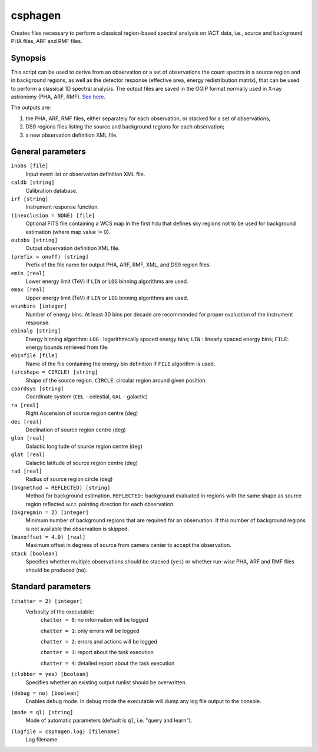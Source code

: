 .. _csphagen:

csphagen
========

Creates files necessary to perform a classical region-based spectral analysis
on IACT data, i.e., source and background PHA files, ARF and RMF files.


Synopsis
--------

This script can be used to derive from an observation or a set of observations
the count spectra in a source region and in background regions, as well as the
detector response (effective area, energy redistribution matrix), that can be
used to perform a classical 1D spectral analysis. The output files are saved in
the OGIP format normally used in X-ray astronomy (PHA, ARF, RMF).
`See here <https://heasarc.gsfc.nasa.gov/docs/heasarc/ofwg/docs/spectra/ogip_92_007/node5.html>`__.

The outputs are:

1) the PHA, ARF, RMF files, either separately for each observation, or stacked
   for a set of observations,
2) DS9 regions files listing the source and background regions for each
   observation;
3) a new observation definition XML file.


General parameters
------------------

``inobs [file]``
    Input event list or observation definition XML file.

``caldb [string]``
    Calibration database.

``irf [string]``
    Instrument response function.

``(inexclusion = NONE) [file]``
    Optional FITS file containing a WCS map in the first hdu that defines sky
    regions not to be used for background estimation (where map value != 0).

``outobs [string]``
    Output observation definition XML file.

``(prefix = onoff) [string]``
    Prefix of the file name for output PHA, ARF, RMF, XML, and DS9 region files.

``emin [real]``
    Lower energy limit (TeV) if ``LIN`` or ``LOG`` binning algorithms are used.

``emax [real]``
    Upper energy limit (TeV) if ``LIN`` or ``LOG`` binning algorithms are used.

``enumbins [integer]``
    Number of energy bins. At least 30 bins per decade are recommended for
    proper evaluation of the instrument response.

``ebinalg [string]``
    Energy binning algorithm:
    ``LOG`` : logarithmically spaced energy bins;
    ``LIN`` : linearly spaced energy bins;
    ``FILE``: energy bounds retrieved from file.

``ebinfile [file]``
    Name of the file containing the energy bin definition if ``FILE`` algorithm
    is used.

``(srcshape = CIRCLE) [string]``
    Shape of the source region.
    ``CIRCLE``: circular region around given position.

``coordsys [string]``
    Coordinate system (``CEL`` - celestial, ``GAL`` - galactic)

``ra [real]``
    Right Ascension of source region centre (deg)

``dec [real]``
    Declination of source region centre (deg)

``glon [real]``
    Galactic longitude of source region centre (deg)

``glat [real]``
    Galactic latitude of source region centre (deg)

``rad [real]``
    Radius of source region circle (deg)

``(bkgmethod = REFLECTED) [string]``
    Method for background estimation.
    ``REFLECTED:`` background evaluated in regions with the same shape as
    source region reflected w.r.t. pointing direction for each observation.

``(bkgregmin = 2) [integer]``
    Minimum number of background regions that are required for an observation.
    If this number of background regions is not available the observation is
    skipped.

``(maxoffset = 4.0) [real]``
    Maximum offset in degrees of source from camera center to accept the
    observation.

``stack [boolean]``
    Specifies whether multiple observations should be stacked (``yes``) or
    whether run-wise PHA, ARF and RMF files should be produced (``no``).


Standard parameters
-------------------

``(chatter = 2) [integer]``
    Verbosity of the executable:
     ``chatter = 0``: no information will be logged
     
     ``chatter = 1``: only errors will be logged
     
     ``chatter = 2``: errors and actions will be logged
     
     ``chatter = 3``: report about the task execution
     
     ``chatter = 4``: detailed report about the task execution
 	 	 
``(clobber = yes) [boolean]``
    Specifies whether an existing output runlist should be overwritten.
 	 	 
``(debug = no) [boolean]``
    Enables debug mode. In debug mode the executable will dump any log file
    output to the console.
 	 	 
``(mode = ql) [string]``
    Mode of automatic parameters (default is ``ql``, i.e. "query and learn").

``(logfile = csphagen.log) [filename]``
    Log filename.


